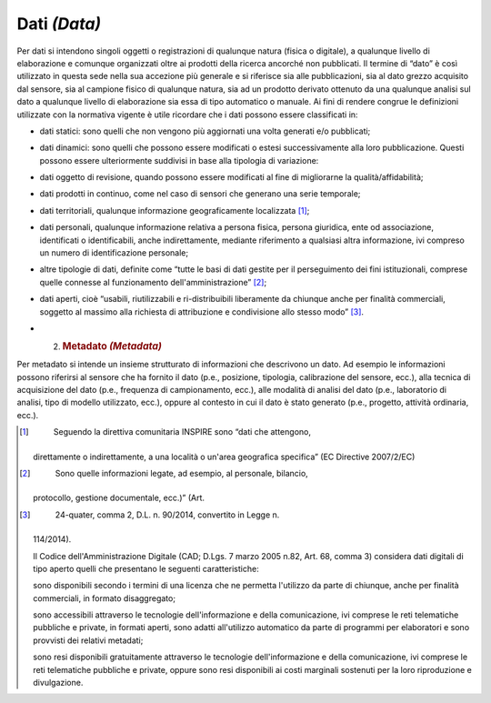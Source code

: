 Dati *(Data)*
=============

Per dati si intendono singoli oggetti o registrazioni di qualunque
natura (fisica o digitale), a qualunque livello di elaborazione e
comunque organizzati oltre ai prodotti della ricerca ancorché non
pubblicati. Il termine di “dato” è così utilizzato in questa sede nella
sua accezione più generale e si riferisce sia alle pubblicazioni, sia al
dato grezzo acquisito dal sensore, sia al campione fisico di qualunque
natura, sia ad un prodotto derivato ottenuto da una qualunque analisi
sul dato a qualunque livello di elaborazione sia essa di tipo automatico
o manuale. Ai fini di rendere congrue le definizioni utilizzate con la
normativa vigente è utile ricordare che i dati possono essere
classificati in:

-  dati statici: sono quelli che non vengono più aggiornati una volta
   generati e/o pubblicati;

-  dati dinamici: sono quelli che possono essere modificati o estesi
   successivamente alla loro pubblicazione. Questi possono essere
   ulteriormente suddivisi in base alla tipologia di variazione:

-  dati oggetto di revisione, quando possono essere modificati al fine
   di migliorarne la qualità/affidabilità;

-  dati prodotti in continuo, come nel caso di sensori che generano una
   serie temporale;

-  dati territoriali, qualunque informazione geograficamente
   localizzata [1]_;

-  dati personali, qualunque informazione relativa a persona fisica,
   persona giuridica, ente od associazione, identificati o
   identificabili, anche indirettamente, mediante riferimento a
   qualsiasi altra informazione, ivi compreso un numero di
   identificazione personale;

-  altre tipologie di dati, definite come “tutte le basi di dati gestite
   per il perseguimento dei fini istituzionali, comprese quelle connesse
   al funzionamento dell'amministrazione” [2]_;

-  dati aperti, cioè “usabili, riutilizzabili e ri-distribuibili
   liberamente da chiunque anche per finalità commerciali, soggetto al
   massimo alla richiesta di attribuzione e condivisione allo stesso
   modo” [3]_.

-  

   2. .. rubric:: Metadato *(Metadata)*
         :name: metadato-metadata

Per metadato si intende un insieme strutturato di informazioni che
descrivono un dato. Ad esempio le informazioni possono riferirsi al
sensore che ha fornito il dato (p.e., posizione, tipologia, calibrazione
del sensore, ecc.), alla tecnica di acquisizione del dato (p.e.,
frequenza di campionamento, ecc.), alle modalità di analisi del dato
(p.e., laboratorio di analisi, tipo di modello utilizzato, ecc.), oppure
al contesto in cui il dato è stato generato (p.e., progetto, attività
ordinaria, ecc.).

.. [1]
    Seguendo la direttiva comunitaria INSPIRE sono “dati che attengono,
   direttamente o indirettamente, a una località o un'area geografica
   specifica” (EC Directive 2007/2/EC)

.. [2]
    Sono quelle informazioni legate, ad esempio, al personale, bilancio,
   protocollo, gestione documentale, ecc.)” (Art.

.. [3]
    24-quater, comma 2, D.L. n. 90/2014, convertito in Legge n.
   114/2014).

   Il Codice dell'Amministrazione Digitale (CAD; D.Lgs. 7 marzo 2005
   n.82, Art. 68, comma 3) considera dati digitali di tipo aperto quelli
   che presentano le seguenti caratteristiche:

   sono disponibili secondo i termini di una licenza che ne permetta
   l'utilizzo da parte di chiunque, anche per finalità commerciali, in
   formato disaggregato;

   sono accessibili attraverso le tecnologie dell'informazione e della
   comunicazione, ivi comprese le reti telematiche pubbliche e private,
   in formati aperti, sono adatti all'utilizzo automatico da parte di
   programmi per elaboratori e sono provvisti dei relativi metadati;

   sono resi disponibili gratuitamente attraverso le tecnologie
   dell'informazione e della comunicazione, ivi comprese le reti
   telematiche pubbliche e private, oppure sono resi disponibili ai
   costi marginali sostenuti per la loro riproduzione e divulgazione.
